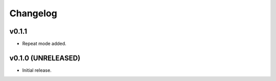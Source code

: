 *********
Changelog
*********

v0.1.1
========================================

- Repeat mode added.



v0.1.0 (UNRELEASED)
========================================

- Initial release.
